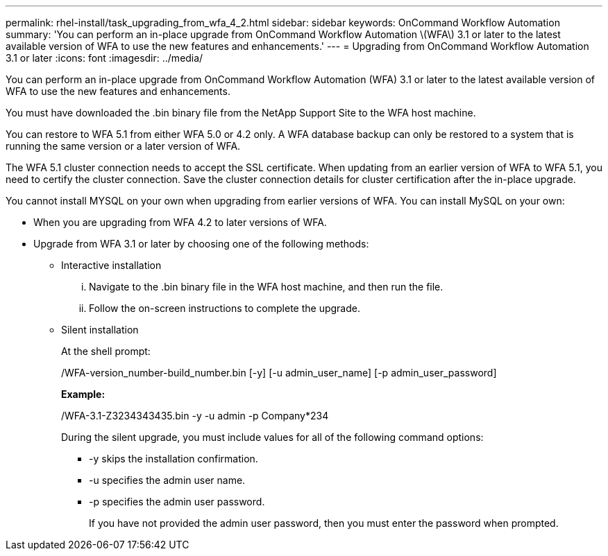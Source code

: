 ---
permalink: rhel-install/task_upgrading_from_wfa_4_2.html
sidebar: sidebar
keywords: OnCommand Workflow Automation
summary: 'You can perform an in-place upgrade from OnCommand Workflow Automation \(WFA\) 3.1 or later to the latest available version of WFA to use the new features and enhancements.'
---
= Upgrading from OnCommand Workflow Automation 3.1 or later
:icons: font
:imagesdir: ../media/

You can perform an in-place upgrade from OnCommand Workflow Automation (WFA) 3.1 or later to the latest available version of WFA to use the new features and enhancements.

You must have downloaded the .bin binary file from the NetApp Support Site to the WFA host machine.

You can restore to WFA 5.1 from either WFA 5.0 or 4.2 only. A WFA database backup can only be restored to a system that is running the same version or a later version of WFA.

The WFA 5.1 cluster connection needs to accept the SSL certificate. When updating from an earlier version of WFA to WFA 5.1, you need to certify the cluster connection. Save the cluster connection details for cluster certification after the in-place upgrade.

You cannot install MYSQL on your own when upgrading from earlier versions of WFA. You can install MySQL on your own:

* When you are upgrading from WFA 4.2 to later versions of WFA.
* Upgrade from WFA 3.1 or later by choosing one of the following methods:
 ** Interactive installation
  ... Navigate to the .bin binary file in the WFA host machine, and then run the file.
  ... Follow the on-screen instructions to complete the upgrade.
 ** Silent installation
+
At the shell prompt:
+
./WFA-version_number-build_number.bin [-y] [-u admin_user_name] [-p admin_user_password]
+
*Example:*
+
./WFA-3.1-Z3234343435.bin -y -u admin -p Company*234
+
During the silent upgrade, you must include values for all of the following command options:

  *** -y skips the installation confirmation.
  *** -u specifies the admin user name.
  *** -p specifies the admin user password.
+
If you have not provided the admin user password, then you must enter the password when prompted.
